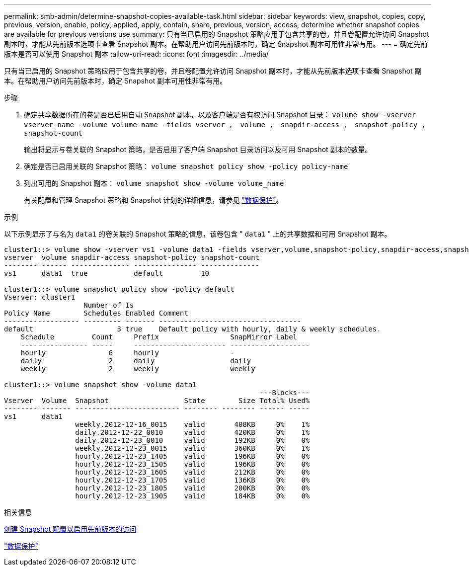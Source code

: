 ---
permalink: smb-admin/determine-snapshot-copies-available-task.html 
sidebar: sidebar 
keywords: view, snapshot, copies, copy, previous, version, enable, policy, applied, apply, contain, share, previous, version, access, determine whether snapshot copies are available for previous versions use 
summary: 只有当已启用的 Snapshot 策略应用于包含共享的卷，并且卷配置允许访问 Snapshot 副本时，才能从先前版本选项卡查看 Snapshot 副本。在帮助用户访问先前版本时，确定 Snapshot 副本可用性非常有用。 
---
= 确定先前版本是否可以使用 Snapshot 副本
:allow-uri-read: 
:icons: font
:imagesdir: ../media/


[role="lead"]
只有当已启用的 Snapshot 策略应用于包含共享的卷，并且卷配置允许访问 Snapshot 副本时，才能从先前版本选项卡查看 Snapshot 副本。在帮助用户访问先前版本时，确定 Snapshot 副本可用性非常有用。

.步骤
. 确定共享数据所在的卷是否已启用自动 Snapshot 副本，以及客户端是否有权访问 Snapshot 目录： `volume show -vserver vserver-name -volume volume-name -fields vserver ， volume ， snapdir-access ， snapshot-policy ， snapshot-count`
+
输出将显示与卷关联的 Snapshot 策略，是否启用了客户端 Snapshot 目录访问以及可用 Snapshot 副本的数量。

. 确定是否已启用关联的 Snapshot 策略： `volume snapshot policy show -policy policy-name`
. 列出可用的 Snapshot 副本： `volume snapshot show -volume volume_name`
+
有关配置和管理 Snapshot 策略和 Snapshot 计划的详细信息，请参见 link:../data-protection/index.html["数据保护"]。



.示例
以下示例显示了与名为 `data1` 的卷关联的 Snapshot 策略的信息，该卷包含 " `data1` " 上的共享数据和可用 Snapshot 副本。

[listing]
----
cluster1::> volume show -vserver vs1 -volume data1 -fields vserver,volume,snapshot-policy,snapdir-access,snapshot-count
vserver  volume snapdir-access snapshot-policy snapshot-count
-------- ------ -------------- --------------- --------------
vs1      data1  true           default         10

cluster1::> volume snapshot policy show -policy default
Vserver: cluster1
                   Number of Is
Policy Name        Schedules Enabled Comment
------------------ --------- ------- ----------------------------------
default                    3 true    Default policy with hourly, daily & weekly schedules.
    Schedule         Count     Prefix                 SnapMirror Label
    ---------------- -----     ---------------------- -------------------
    hourly               6     hourly                 -
    daily                2     daily                  daily
    weekly               2     weekly                 weekly

cluster1::> volume snapshot show -volume data1
                                                             ---Blocks---
Vserver  Volume  Snapshot                  State        Size Total% Used%
-------- ------- ------------------------- -------- -------- ------ -----
vs1      data1
                 weekly.2012-12-16_0015    valid       408KB     0%    1%
                 daily.2012-12-22_0010     valid       420KB     0%    1%
                 daily.2012-12-23_0010     valid       192KB     0%    0%
                 weekly.2012-12-23_0015    valid       360KB     0%    1%
                 hourly.2012-12-23_1405    valid       196KB     0%    0%
                 hourly.2012-12-23_1505    valid       196KB     0%    0%
                 hourly.2012-12-23_1605    valid       212KB     0%    0%
                 hourly.2012-12-23_1705    valid       136KB     0%    0%
                 hourly.2012-12-23_1805    valid       200KB     0%    0%
                 hourly.2012-12-23_1905    valid       184KB     0%    0%
----
.相关信息
xref:create-snapshot-config-previous-versions-access-task.adoc[创建 Snapshot 配置以启用先前版本的访问]

link:../data-protection/index.html["数据保护"]
